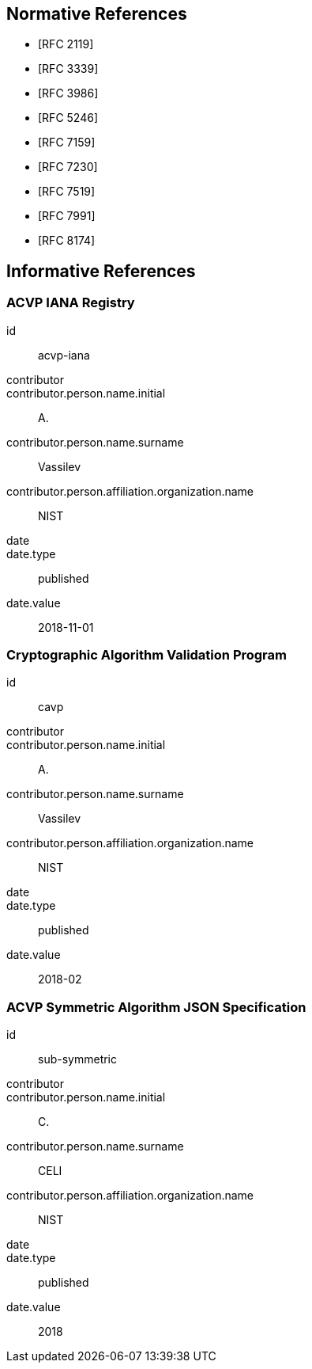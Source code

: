 
[bibliography]
== Normative References

* [[[RFC2119,RFC 2119]]]
* [[[RFC3339,RFC 3339]]]
* [[[RFC3986,RFC 3986]]]
* [[[RFC5246,RFC 5246]]]
* [[[RFC7159,RFC 7159]]]
* [[[RFC7230,RFC 7230]]]
* [[[RFC7519,RFC 7519]]]
* [[[RFC7991,RFC 7991]]]
* [[[RFC8174,RFC 8174]]]

[bibliography]
== Informative References

[%bibitem]
=== ACVP IANA Registry
id:: acvp-iana
contributor::
contributor.person.name.initial:: A.
contributor.person.name.surname:: Vassilev
contributor.person.affiliation.organization.name:: NIST
date::
date.type:: published
date.value:: 2018-11-01

[%bibitem]
=== Cryptographic Algorithm Validation Program
id:: cavp
contributor::
contributor.person.name.initial:: A.
contributor.person.name.surname:: Vassilev
contributor.person.affiliation.organization.name:: NIST
date::
date.type:: published
date.value:: 2018-02

[%bibitem]
=== ACVP Symmetric Algorithm JSON Specification
id:: sub-symmetric
contributor::
contributor.person.name.initial:: C.
contributor.person.name.surname:: CELI
contributor.person.affiliation.organization.name:: NIST
date::
date.type:: published
date.value:: 2018
